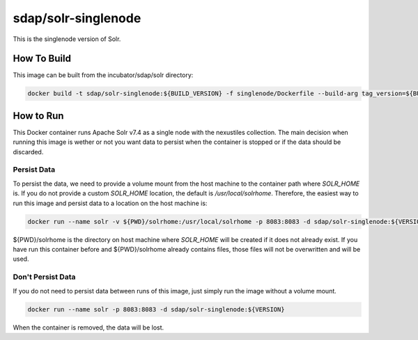 sdap/solr-singlenode
--------------------

This is the singlenode version of Solr.

How To Build
^^^^^^^^^^^^

This image can be built from the incubator/sdap/solr directory:

.. code-block:: bash

    docker build -t sdap/solr-singlenode:${BUILD_VERSION} -f singlenode/Dockerfile --build-arg tag_version=${BUILD_VERSION} .

How to Run
^^^^^^^^^^

This Docker container runs Apache Solr v7.4 as a single node with the nexustiles collection. The main decision when running this image is wether or not you want data to persist when the container is stopped or if the data should be discarded.

Persist Data
""""""""""""

To persist the data, we need to provide a volume mount from the host machine to the container path where `SOLR_HOME` is. If you do not provide a custom `SOLR_HOME` location, the default is `/usr/local/solrhome`. Therefore, the easiest way to run this image and persist data to a location on the host machine is:

.. code-block:: bash

    docker run --name solr -v ${PWD}/solrhome:/usr/local/solrhome -p 8083:8083 -d sdap/solr-singlenode:${VERSION}

${PWD}/solrhome is the directory on host machine where `SOLR_HOME` will be created if it does not already exist. If you have run this container before and ${PWD}/solrhome already contains files, those files will not be overwritten and will be used.

Don't Persist Data
""""""""""""""""""

If you do not need to persist data between runs of this image, just simply run the image without a volume mount.

.. code-block:: bash

    docker run --name solr -p 8083:8083 -d sdap/solr-singlenode:${VERSION}

When the container is removed, the data will be lost.
